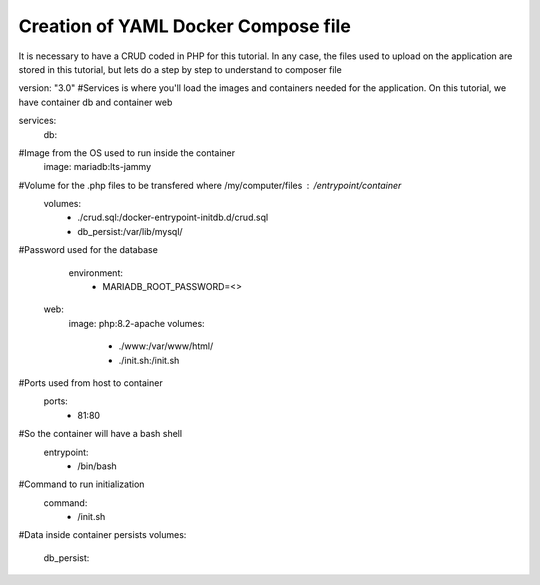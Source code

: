 Creation of YAML Docker Compose file 
----------------------------------------

It is necessary to have a CRUD coded in PHP for this tutorial. In any case, the files used to upload on the application are stored in this tutorial, 
but lets do a step by step to understand to composer file


version: "3.0"
#Services is where you'll load the images and containers needed for the application. On this tutorial, we have container db and container web

services:
  db:
#Image from the OS used to run inside the container
    image: mariadb:lts-jammy

#Volume for the .php files to be transfered where /my/computer/files : /entrypoint/container
    volumes:
      - ./crud.sql:/docker-entrypoint-initdb.d/crud.sql
      - db_persist:/var/lib/mysql/

#Password used for the database
    environment:
      - MARIADB_ROOT_PASSWORD=<>

  web:
    image: php:8.2-apache
    volumes:
      - ./www:/var/www/html/
      - ./init.sh:/init.sh

#Ports used from host to container
    ports:
      - 81:80

#So the container will have a bash shell 
    entrypoint:
      - /bin/bash

#Command to run initialization
    command:
      - /init.sh

#Data inside container persists
volumes:
  db_persist:
